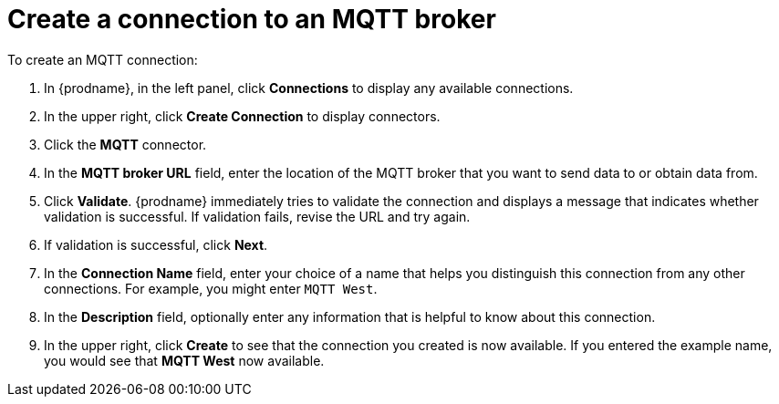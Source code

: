 [id='creating-mqtt-connections']
= Create a connection to an MQTT broker

To create an MQTT connection:

. In {prodname}, in the left panel, click *Connections* to
display any available connections.
. In the upper right, click *Create Connection* to display
connectors.  
. Click the *MQTT* connector.
. In the *MQTT broker URL* field, enter the location of the MQTT broker
that you want to send data to or obtain data from. 
. Click *Validate*. {prodname} immediately tries to validate the 
connection and displays a message that indicates whether 
validation is successful. If validation fails, revise the URL
and try again.
. If validation is successful, click *Next*.
. In the *Connection Name* field, enter your choice of a name that
helps you distinguish this connection from any other connections.
For example, you might enter `MQTT West`.
. In the *Description* field, optionally enter any information that
is helpful to know about this connection. 
. In the upper right, click *Create* to see that the connection you 
created is now available. If you
entered the example name, you would 
see that *MQTT West* now available. 
